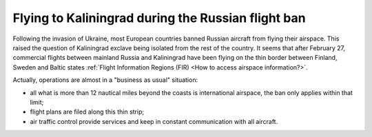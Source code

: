Flying to Kaliningrad during the Russian flight ban
---------------------------------------------------

Following the invasion of Ukraine, most European countries banned Russian
aircraft from flying their airspace.  This raised the question of Kaliningrad
exclave being isolated from the rest of the country. It seems that after
February 27, commercial flights between mainland Russia and Kaliningrad have
been flying on the thin border between Finland, Sweden and Baltic states
:ref:`Flight Information Regions (FIR) <How to access airspace information?>`.

Actually, operations are almost in a "business as usual" situation:

- all what is more than 12 nautical miles beyond the coasts is international
  airspace, the ban only applies within that limit;
- flight plans are filed along this thin strip;
- air traffic control provide services and keep in constant communication with
  all aircraft.

.. jupyter-execute::
    :hide-output:

    from traffic.data import opensky

    t = opensky.history(
        "2022-02-22",
        "2022-03-06",
        callsign=[
            # Some callsigns between Moscow, Saint Petersburg and Kaliningrad
            "AFL1000 ", "AFL1002 ", "AFL1004 ", "AFL1006 ", "AFL1008 ",
            "SDM6323 ", "SDM6325 ", "SDM6329 ",
        ],
    )

.. jupyter-execute::
    :code-below:

    import matplotlib.pyplot as plt

    from cartes.crs import LambertConformal
    from cartes.utils.features import countries, lakes, ocean

    from traffic.data import eurofirs, airports

    fig, ax = plt.subplots(
        1, 2, figsize=(15, 6), dpi=300,
        subplot_kw=dict(projection=LambertConformal(10, 45)),
    )

    title_style = dict(loc="left", font="Ubuntu", fontsize=16, fontweight=400)

    for ax_ in ax:
        ax_.set_extent((15, 40, 54, 60))

        ax_.add_feature(countries(scale="50m"))
        ax_.add_feature(lakes(scale="50m"))
        ax_.add_feature(ocean(scale="50m"))

        ax_.spines["geo"].set_visible(False)

        for fir in eurofirs:
            fir.plot(ax_, color="#4c78a833")
            fir.plot(ax_, edgecolor="#4c78a8")

        airports["UUEE"].point.plot(ax_, text_kw=dict(s="  Moscow", fontsize=12))
        airports["ULLI"].point.plot(ax_, text_kw=dict(s="  Saint Petersburg", fontsize=12))
        airports["UMKK"].point.plot(ax_, text_kw=dict(s="  Kaliningrad", fontsize=12))


    t.before("2022-02-27").plot(ax[0], color="#f58518")
    ax[0].set_title("Before February 27", **title_style)
    t.after("2022-02-28").plot(ax[1], color="#f58518")
    ax[1].set_title("After February 28", **title_style)

    fig.set_tight_layout(True)

.. jupyter-execute::
    :hide-code:

    extent = ax[1].get_window_extent().transformed(fig.dpi_scale_trans.inverted())
    fig.savefig("_static/kaliningrad-thumb.png", bbox_inches=extent)
